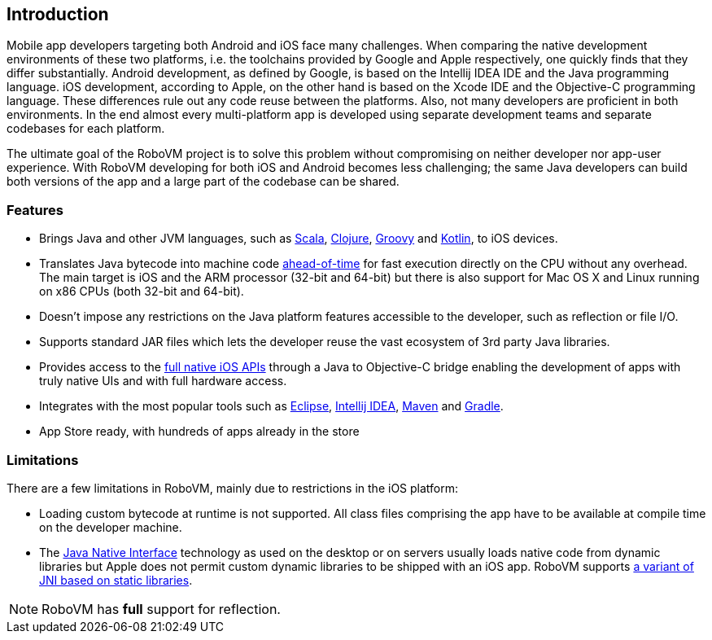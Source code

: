 == Introduction

Mobile app developers targeting both Android and iOS face many challenges.
When comparing the native development environments of these two platforms,
i.e. the toolchains provided by Google and Apple respectively, one quickly
finds that they differ substantially. Android development, as defined by
Google, is based on the Intellij IDEA IDE and the Java programming language.
iOS development, according to Apple, on the other hand is based on the Xcode
IDE and the Objective-C programming language. These differences rule out any
code reuse between the platforms. Also, not many developers are proficient in
both environments. In the end almost every multi-platform app is developed
using separate development teams and separate codebases for each platform.

The ultimate goal of the RoboVM project is to solve this problem without
compromising on neither developer nor app-user experience. With RoboVM
developing for both iOS and Android becomes less challenging; the same Java
developers can build both versions of the app and a large part of the codebase
can be shared.

=== Features

* Brings Java and other JVM languages, such as
  http://www.scala-lang.org/[Scala], http://clojure.org/[Clojure],
  http://groovy.codehaus.org/[Groovy] and http://kotlinlang.org/[Kotlin], to
  iOS devices.
* Translates Java bytecode into machine code
  http://en.wikipedia.org/wiki/Ahead-of-time_compilation[ahead-of-time] for
  fast execution directly on the CPU without any overhead. The main target is
  iOS and the ARM processor (32-bit and 64-bit) but there is also support for
  Mac OS X and Linux running on x86 CPUs (both 32-bit and 64-bit).
* Doesn't impose any restrictions on the Java platform features accessible to
  the developer, such as reflection or file I/O.
* Supports standard JAR files which lets the developer reuse the vast
  ecosystem of 3rd party Java libraries.
* Provides access to the
  https://developer.apple.com/technologies/ios/cocoa-touch.html[full native
  iOS APIs] through a Java to Objective-C bridge enabling the development of
  apps with truly native UIs and with full hardware access.
* Integrates with the most popular tools such as
  https://www.eclipse.org/[Eclipse], https://www.eclipse.org/[Intellij IDEA], 
  http://maven.apache.org/[Maven] and http://www.gradle.org/[Gradle].
* App Store ready, with hundreds of apps already in the store

=== Limitations

There are a few limitations in RoboVM, mainly due to restrictions in the iOS
platform:

* Loading custom bytecode at runtime is not supported. All class files
  comprising the app have to be available at compile time on the developer
  machine.
* The http://en.wikipedia.org/wiki/Java_Native_Interface[Java Native
  Interface] technology as used on the desktop or on servers usually loads
  native code from dynamic libraries but Apple does not permit custom dynamic
  libraries to be shipped with an iOS app. RoboVM supports <<jni,a variant of
  JNI based on static libraries>>.

NOTE: RoboVM has *full* support for reflection.

////
TBW. Describes scope, use cases, how it works, features, limitations, users,
contributing, support options.
////